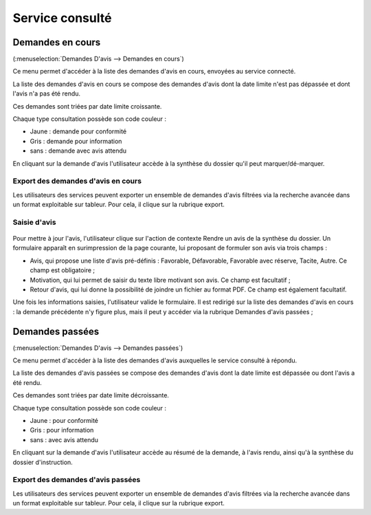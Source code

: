 .. _service_consulte:

################
Service consulté
################

.. _service_consulte_demandes_en_cours:

Demandes en cours
#################

(:menuselection:`Demandes D'avis --> Demandes en cours`)

Ce menu permet d'accéder à la liste des demandes d'avis en cours, envoyées au service
connecté.

La liste des demandes d'avis en cours se compose des demandes d'avis dont la date limite n'est pas dépassée et dont l'avis n'a pas été rendu.

Ces demandes sont triées par date limite croissante.

.. image:: service_consulte_types_demande_avis.png

Chaque type consultation possède son code couleur :

- Jaune : demande pour conformité
- Gris : demande pour information
- sans : demande avec avis attendu

En cliquant sur la demande d'avis l'utilisateur accède à la synthèse du dossier qu'il peut marquer/dé-marquer.

.. _service_consulte_demandes_avis_en_cours:

Export des demandes d'avis en cours
===================================

Les utilisateurs des services peuvent exporter un ensemble de demandes d'avis 
filtrées via la recherche avancée dans un format exploitable sur tableur.
Pour cela, il clique sur la rubrique export.

.. XXX insérer une capture

Saisie d'avis
=============

  .. image:: service_consulte_demande_avis_en_cours_form.png

Pour mettre à jour l'avis, l'utilisateur clique sur l'action de contexte Rendre
un avis de la synthèse du dossier. Un formulaire apparaît en surimpression de la
page courante, lui proposant de formuler son avis via trois champs :

- Avis, qui propose une liste d'avis pré-définis : Favorable, Défavorable, Favorable avec réserve, Tacite, Autre. Ce champ est obligatoire ;
- Motivation, qui lui permet de saisir du texte libre motivant son avis. Ce champ est facultatif ;
- Retour d'avis, qui lui donne la possibilité de joindre un fichier au format PDF. Ce champ est également facultatif.

Une fois les informations saisies, l'utilisateur valide le formulaire. Il est redirigé sur la liste
des demandes d'avis en cours : la demande précédente n'y figure plus, mais il
peut y accéder via la rubrique Demandes d'avis passées ;

.. _service_consulte_demandes_passees:

Demandes passées
################

(:menuselection:`Demandes D'avis --> Demandes passées`)

Ce menu permet d'accéder à la liste des demandes d'avis auxquelles le service
consulté à répondu.

La liste des demandes d'avis passées se compose des demandes d'avis dont la date limite est dépassée ou dont l'avis a été rendu.

Ces demandes sont triées par date limite décroissante.

Chaque type consultation possède son code couleur :

- Jaune : pour conformité
- Gris : pour information
- sans : avec avis attendu

En cliquant sur la demande d'avis l'utilisateur accède au résumé de la demande, à l'avis rendu, ainsi qu'à la synthèse du dossier d'instruction.

.. image:: service_consulte_demande_avis_passee_form.png

Export des demandes d'avis passées
==================================

Les utilisateurs des services peuvent exporter un ensemble de demandes d'avis 
filtrées via la recherche avancée dans un format exploitable sur tableur.
Pour cela, il clique sur la rubrique export.

.. XXX insérer une capture ou lien vers
